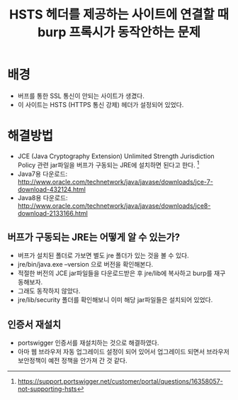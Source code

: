 #+TITLE: HSTS 헤더를 제공하는 사이트에 연결할 때 burp 프록시가 동작안하는 문제


* 배경
- 버프를 통한 SSL 통신이 안되는 사이트가 생겼다. 
- 이 사이트는 HSTS (HTTPS 통신 강제) 헤더가 설정되어 있었다. 


* 해결방법
- JCE (Java Cryptography Extension) Unlimited Strength Jurisdiction Policy 관련 jar파일을 버프가 구동되는 JRE에 설치하면 된다고 한다. [fn:1]
- Java7용 다운로드: http://www.oracle.com/technetwork/java/javase/downloads/jce-7-download-432124.html 
- Java8용 다운로드: http://www.oracle.com/technetwork/java/javase/downloads/jce8-download-2133166.html

** 버프가 구동되는 JRE는 어떻게 알 수 있는가?
- 버프가 설치된 폴더로 가보면 별도 jre 폴더가 있는 것을 볼 수 있다. 
- jre/bin/java.exe --version 으로 버전을 확인해본다. 
- 적절한 버전의 JCE jar파일들을 다운로드받은 후 jre/lib에 복사하고 burp를 재구동해보자. 
- 그래도 동작하지 않았다. 
- jre/lib/security 폴더를 확인해보니 이미 해당 jar파일들은 설치되어 있었다. 

** 인증서 재설치
- portswigger 인증서를 재설치하는 것으로 해결하였다. 
- 아마 웹 브라우저 자동 업그레이드 설정이 되어 있어서 업그레이드 되면서 브라우저 보안정책이 예전 정책을 안가져 간 것 같다. 


[fn:1] https://support.portswigger.net/customer/portal/questions/16358057-not-supporting-hsts
